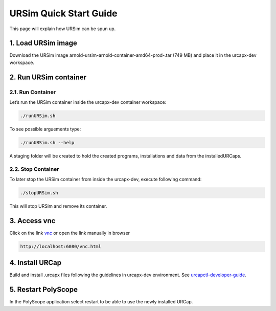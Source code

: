 URSim Quick Start Guide 
=======================
This page will explain how URSim can be spun up.

1. Load URSim image
-------------------

Download the URSim image arnold-ursim-arnold-container-amd64-prod-.tar
(749 MB) and place it in the urcapx-dev workspace.

2. Run URSim container
----------------------

2.1. Run Container
~~~~~~~~~~~~~~~~~~

Let’s run the URSim container inside the urcapx-dev container workspace:

.. code:: bash

   ./runURSim.sh

To see possible arguements type:

.. code:: bash

   ./runURSim.sh --help

A staging folder will be created to hold the created programs,
installations and data from the installedURCaps.

2.2. Stop Container
~~~~~~~~~~~~~~~~~~~

To later stop the URSim container from inside the urcapx-dev, execute
following command:

.. code:: bash

   ./stopURSim.sh

This will stop URSim and remove its container.

3. Access vnc
-------------

Click on the link `vnc <http://localhost:6080/vnc.html>`__ or open the
link manually in browser

.. code:: bash

   http://localhost:6080/vnc.html

4. Install URCap
----------------

Build and install .urcapx files following the guidelines in urcapx-dev
environment. See
`urcapctl-developer-guide <urcapx-dev/docs/urcapctl-developer-guide.md>`__.

5. Restart PolyScope
--------------------

In the PolyScope application select restart to be able to use the newly
installed URCap.
